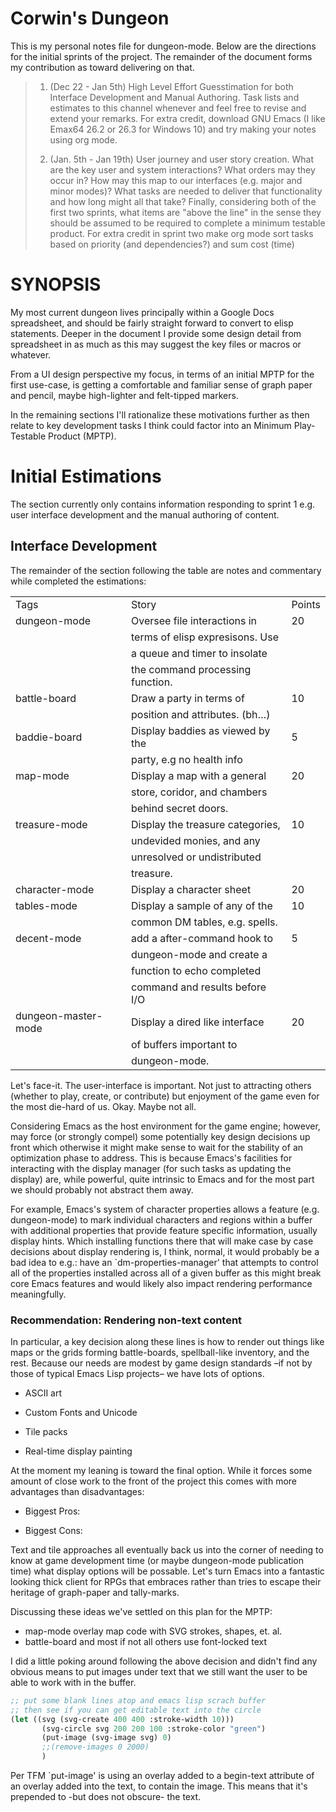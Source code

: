 * Corwin's Dungeon

This is my personal notes file for dungeon-mode.  Below are the
directions for the initial sprints of the project.  The remainder of
the document forms my contribution as toward delivering on that.

#+begin_quote
1. (Dec 22 - Jan 5th) High Level Effort Guesstimation for both
   Interface Development and Manual Authoring.  Task lists and
   estimates to this channel whenever and feel free to revise and
   extend your remarks.  For extra credit, download GNU Emacs (I like
   Emax64 26.2 or 26.3 for Windows 10) and try making your notes using
   org mode.

2. (Jan. 5th - Jan 19th) User journey and user story creation.  What
   are the key user and system interactions?  What orders may they
   occur in?  How may this map to our interfaces (e.g. major and minor
   modes)?  What tasks are needed to deliver that functionality and
   how long might all that take?  Finally, considering both of the
   first two sprints, what items are "above the line" in the sense
   they should be assumed to be required to complete a minimum
   testable product.  For extra credit in sprint two make org mode
   sort tasks based on priority (and dependencies?) and sum cost
   (time)
#+end_quote

* SYNOPSIS

My most current dungeon lives principally within a Google Docs
spreadsheet, and should be fairly straight forward to convert to elisp
statements.  Deeper in the document I provide some design detail from
spreadsheet in as much as this may suggest the key files or macros or
whatever.

From a UI design perspective my focus, in terms of an initial MPTP for
the first use-case, is getting a comfortable and familiar sense of
graph paper and pencil, maybe high-lighter and felt-tipped markers.

In the remaining sections I'll rationalize these motivations further
as then relate to key development tasks I think could factor into an
Minimum Play-Testable Product (MPTP).

* Initial Estimations

The section currently only contains information responding to sprint 1
e.g. user interface development and the manual authoring of content.

** Interface Development

The remainder of the section following the table are notes and
commentary while completed the estimations:

|Tags                 |Story                           |Points  |
|dungeon-mode         |Oversee file interactions in    |      20|
|                     |terms of elisp expresisons.  Use|        |
|                     |a queue and timer to insolate   |        |
|                     |the command processing function.|        |
|battle-board         |Draw a party in terms of        |      10|
|                     |position and attributes. (bh...)|        |
|baddie-board         |Display baddies as viewed by the|       5|
|                     |party, e.g no health info       |        |
|map-mode             |Display a map with a general    |      20|
|                     |store, coridor, and chambers    |        |
|                     |behind secret doors.            |        |
|treasure-mode        |Display the treasure categories,|      10|
|                     |undevided monies, and any       |        |
|                     |unresolved or undistributed     |        |
|                     |treasure.                       |        |
|character-mode       |Display a character sheet       |      20|
|tables-mode          |Display a sample of any of the  |      10|
|                     |common DM tables, e.g. spells.  |        |
|decent-mode          |add a after-command hook to     |       5|
|                     |dungeon-mode and create a       |        |
|                     |function to echo completed      |        |
|                     |command and results before I/O  |        |
|dungeon-master-mode  |Display a dired like interface  |      20|
|                     |of buffers important to         |        |
|                     |dungeon-mode.                   |        |

Let's face-it.  The user-interface is important.  Not just to
attracting others (whether to play, create, or contribute) but
enjoyment of the game even for the most die-hard of us.  Okay.  Maybe
not all.

Considering Emacs as the host environment for the game engine;
however, may force (or strongly compel) some potentially key design
decisions up front which otherwise it might make sense to wait for the
stability of an optimization phase to address.  This is because
Emacs's facilities for interacting with the display manager (for such
tasks as updating the display) are, while powerful, quite intrinsic to
Emacs and for the most part we should probably not abstract them away.

For example, Emacs's system of character properties allows a feature
(e.g. dungeon-mode) to mark individual characters and regions within a
buffer with additional properties that provide feature specific
information, usually display hints.  Which installing functions there
that will make case by case decisions about display rendering is, I
think, normal, it would probably be a bad idea to e.g.: have an
`dm-properties-manager' that attempts to control all of the properties
installed across all of a given buffer as this might break core Emacs
features and would likely also impact rendering performance
meaningfully.

*** Recommendation: Rendering non-text content

In particular, a key decision along these lines is how to render out
things like maps or the grids forming battle-boards, spellball-like
inventory, and the rest.  Because our needs are modest by game design
standards --if not by those of typical Emacs Lisp projects-- we have
lots of options.
 * ASCII art
  * Sense of Style: nethack
  * Most obvious pro: easy
  * Most obvious con: seems limited
  I suspect this could be somewhat trivial to implement using text
   properties.  Moreover, it adds no assets to our deliverable
   (e.g. jpg, ttf, etc. dungeon mode would require or distribute and
   maintain).  That said it pretty much puts the visual aspects of the
   game into a small box, at least in so far as concerns native
   game-play within Emacs. Furthermore, if other design decisions have
   followed from and rely on this one, it may not be easy to bolt
   support for more sophisticated graphics display in-line onto the
   original modes.  This concern, of course is universal to any option
   (and to most design decisions) however it's most significant when
   considering an alternative with clear performance, scalability, or
   stylist limitations.
 * Custom Fonts and Unicode
  * Sense of Style: loadrunner
  * Most obvious pro: easy
  * Most obvious con: still limited, now maybe with font files to manage
  As with the next option, the limitation here will be -given we
   create or utilize custom font-files- the need to create those in
   advance and distribute them with the game, provide details for
   collecting them from third parties, etc.  That said, this is
   probably otherwise the rough level of effort as the ASCII option.
 * Tile packs
  * Sense of Style: gauntlet
  * Most obvious pro: easy way to get to pretty
  * Most obvious con: limited given the effort required
  This is just about as pretty as we can get to without drawing or
   rendering at the run-time.  Here we create some number of image or
   sprite assets, most likely authoring them in-line with the game.
   As with the above options we are limited during game design and
   play to the visual presentations shipped with the game
   (notwithstanding you are presumably free to create your own).
 * Real-time display painting
  * Sense of Style: sheet of graph paper with felt-tip and pencil marks
  * Most obvious pro: we control the horizontal
  * Most obvious con: we might invent something
  As assumed in all the solutions we use likely use text properties to
   attach images (or ASCII art) however in this case rather than
   static images or image regions (e.g. of sprites) these properties
   point to functions which draw visual representations to overlay the
   raw information in the buffer on demand.  Emacs provides native SVG
   commands, for example, which could be used to draw the stokes of
   the battle-board, etc., with other elements perhaps layered using
   z-index.

At the moment my leaning is toward the final option.  While it forces
some amount of close work to the front of the project this comes with
more advantages than disadvantages:
 * Biggest Pros:
  * supports all the other options, functions can just return ACII or
    return an existing image/slice rather than drawing.
  * only option that presents an interface people might install Emacs
    to use.
 * Biggest Cons:
  * more upfront effort, at least vs ASCII or Unicode
  * puts upfront need on chucking out elisp vs create images whereas
    we currently have more artistic than programming skill represented
    in the project team.

Text and tile approaches all eventually back us into the corner of
needing to know at game development time (or maybe dungeon-mode
publication time) what display options will be possable.  Let's turn
Emacs into a fantastic looking thick client for RPGs that embraces
rather than tries to escape their heritage of graph-paper and
tally-marks.

Discussing these ideas we've settled on this plan for the MPTP:
 + map-mode overlay map code with SVG strokes, shapes, et. al.
 + battle-board and most if not all others use font-locked text

I did a little poking around following the above decision and didn't
find any obvious means to put images under text that we still want the
user to be able to work with in the buffer.
#+begin_src emacs-lisp
;; put some blank lines atop and emacs lisp scrach buffer
;; then see if you can get editable text into the circle
(let ((svg (svg-create 400 400 :stroke-width 10)))
       (svg-circle svg 200 200 100 :stroke-color "green")
       (put-image (svg-image svg) 0)
       ;;(remove-images 0 2000)
       )
#+end_src
Per TFM `put-image' is using an overlay added to a begin-text
attribute of an overlay added into the text,  to contain the image.
This means that it's prepended to -but does not obscure- the text.

#  LocalWords:  Nethack
*** 
